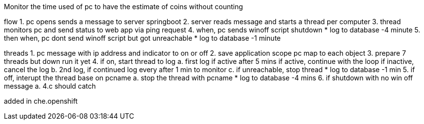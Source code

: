 Monitor the time used of pc to have the estimate of coins without counting

flow
1. pc opens sends a message to server springboot
2. server reads message and starts a thread per computer
3. thread monitors pc and send status to web app via ping request
4. when, pc sends winoff script shutdown 
	* log to database -4 minute
5. then when, pc dont send winoff script but got unreachable 
	* log to database -1 minute


threads
1. pc message with ip address and indicator to on or off
2. save application scope pc map to each object
3. prepare 7 threads but down run it yet
4. if on, start thread to log
	a. first log if active after 5 mins
		if active, continue with the loop
		if inactive, cancel the log
	b. 2nd log, if continued log every after 1 min to monitor
	c. if unreachable, stop thread
	* log to database -1 min
5. if off, interupt the thread base on pcname
	a. stop the thread with pcname
	* log to database -4 mins
6. if shutdown with no win off message
	a. 4.c should catch
	
added in che.openshift